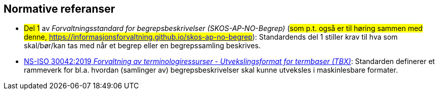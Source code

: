 == Normative referanser [[Normative-referanser]]

* #Del 1# av _Forvaltningsstandard for begrepsbeskrivelser (SKOS-AP-NO-Begrep)_ (#som p.t. også er til høring sammen med denne, https://informasjonsforvaltning.github.io/skos-ap-no-begrep#): Standardends del 1 stiller krav til hva som skal/bør/kan tas med når et begrep eller en begrepssamling beskrives.
* https://standard.no/no/Nettbutikk/produktkatalogen/Produktpresentasjon/?ProductID=1035256[NS-ISO 30042:2019 _Forvaltning av terminologiressurser - Utvekslingsformat for termbaser (TBX)_]: Standarden definerer et rammeverk for bl.a. hvordan (samlinger av) begrepsbeskrivelser skal kunne utveksles i maskinlesbare formater.
